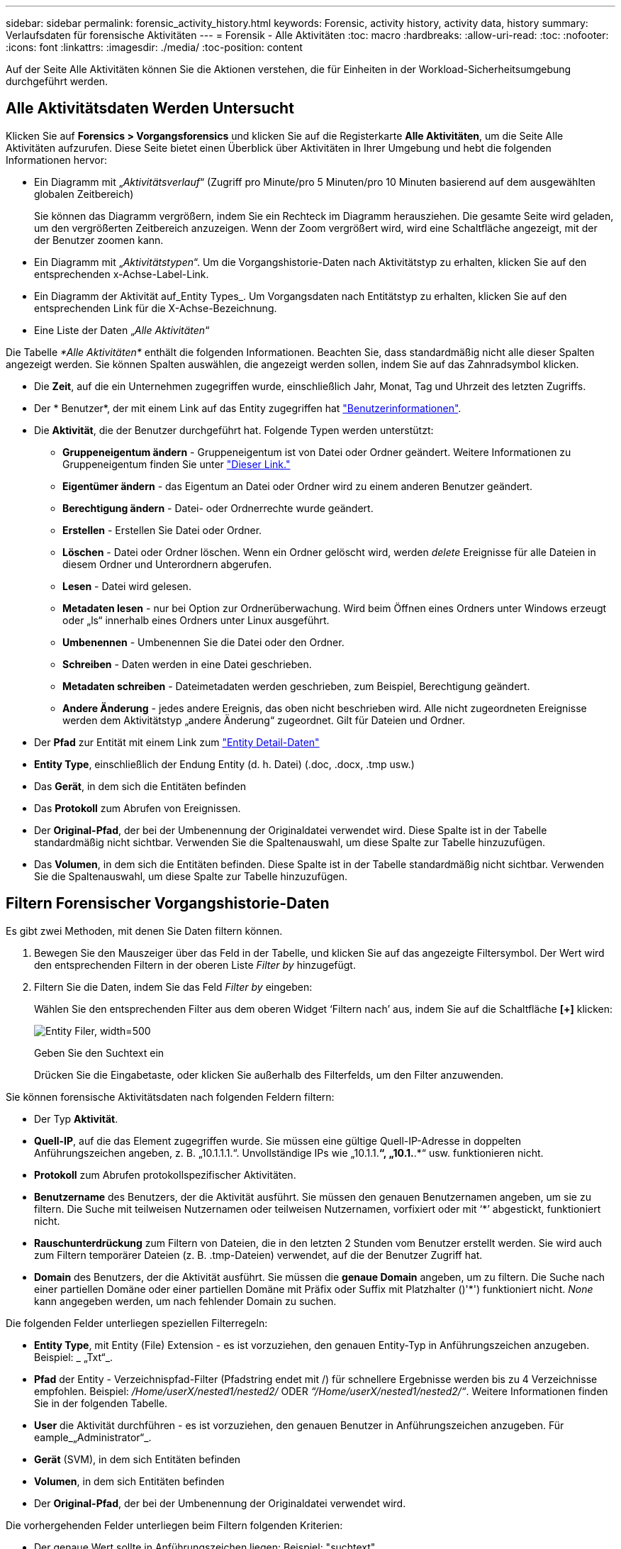 ---
sidebar: sidebar 
permalink: forensic_activity_history.html 
keywords: Forensic, activity history, activity data, history 
summary: Verlaufsdaten für forensische Aktivitäten 
---
= Forensik - Alle Aktivitäten
:toc: macro
:hardbreaks:
:allow-uri-read: 
:toc: 
:nofooter: 
:icons: font
:linkattrs: 
:imagesdir: ./media/
:toc-position: content


[role="lead"]
Auf der Seite Alle Aktivitäten können Sie die Aktionen verstehen, die für Einheiten in der Workload-Sicherheitsumgebung durchgeführt werden.



== Alle Aktivitätsdaten Werden Untersucht

Klicken Sie auf *Forensics > Vorgangsforensics* und klicken Sie auf die Registerkarte *Alle Aktivitäten*, um die Seite Alle Aktivitäten aufzurufen. Diese Seite bietet einen Überblick über Aktivitäten in Ihrer Umgebung und hebt die folgenden Informationen hervor:

* Ein Diagramm mit „_Aktivitätsverlauf_“ (Zugriff pro Minute/pro 5 Minuten/pro 10 Minuten basierend auf dem ausgewählten globalen Zeitbereich)
+
Sie können das Diagramm vergrößern, indem Sie ein Rechteck im Diagramm herausziehen. Die gesamte Seite wird geladen, um den vergrößerten Zeitbereich anzuzeigen. Wenn der Zoom vergrößert wird, wird eine Schaltfläche angezeigt, mit der der Benutzer zoomen kann.

* Ein Diagramm mit „_Aktivitätstypen_“. Um die Vorgangshistorie-Daten nach Aktivitätstyp zu erhalten, klicken Sie auf den entsprechenden x-Achse-Label-Link.
* Ein Diagramm der Aktivität auf_Entity Types_. Um Vorgangsdaten nach Entitätstyp zu erhalten, klicken Sie auf den entsprechenden Link für die X-Achse-Bezeichnung.
* Eine Liste der Daten „_Alle Aktivitäten_“


Die Tabelle _*Alle Aktivitäten*_ enthält die folgenden Informationen. Beachten Sie, dass standardmäßig nicht alle dieser Spalten angezeigt werden. Sie können Spalten auswählen, die angezeigt werden sollen, indem Sie auf das Zahnradsymbol klicken.

* Die *Zeit*, auf die ein Unternehmen zugegriffen wurde, einschließlich Jahr, Monat, Tag und Uhrzeit des letzten Zugriffs.
* Der * Benutzer*, der mit einem Link auf das Entity zugegriffen hat link:forensic_user_overview.html["Benutzerinformationen"].


* Die *Aktivität*, die der Benutzer durchgeführt hat. Folgende Typen werden unterstützt:
+
** *Gruppeneigentum ändern* - Gruppeneigentum ist von Datei oder Ordner geändert. Weitere Informationen zu Gruppeneigentum finden Sie unter link:https://docs.microsoft.com/en-us/previous-versions/orphan-topics/ws.11/dn789205(v=ws.11)?redirectedfrom=MSDN["Dieser Link."]
** *Eigentümer ändern* - das Eigentum an Datei oder Ordner wird zu einem anderen Benutzer geändert.
** *Berechtigung ändern* - Datei- oder Ordnerrechte wurde geändert.
** *Erstellen* - Erstellen Sie Datei oder Ordner.
** *Löschen* - Datei oder Ordner löschen. Wenn ein Ordner gelöscht wird, werden _delete_ Ereignisse für alle Dateien in diesem Ordner und Unterordnern abgerufen.
** *Lesen* - Datei wird gelesen.
** *Metadaten lesen* - nur bei Option zur Ordnerüberwachung. Wird beim Öffnen eines Ordners unter Windows erzeugt oder „ls“ innerhalb eines Ordners unter Linux ausgeführt.
** *Umbenennen* - Umbenennen Sie die Datei oder den Ordner.
** *Schreiben* - Daten werden in eine Datei geschrieben.
** *Metadaten schreiben* - Dateimetadaten werden geschrieben, zum Beispiel, Berechtigung geändert.
** *Andere Änderung* - jedes andere Ereignis, das oben nicht beschrieben wird. Alle nicht zugeordneten Ereignisse werden dem Aktivitätstyp „andere Änderung“ zugeordnet. Gilt für Dateien und Ordner.


* Der *Pfad* zur Entität mit einem Link zum link:forensic_entity_detail.html["Entity Detail-Daten"]
* *Entity Type*, einschließlich der Endung Entity (d. h. Datei) (.doc, .docx, .tmp usw.)
* Das *Gerät*, in dem sich die Entitäten befinden
* Das *Protokoll* zum Abrufen von Ereignissen.
* Der *Original-Pfad*, der bei der Umbenennung der Originaldatei verwendet wird. Diese Spalte ist in der Tabelle standardmäßig nicht sichtbar. Verwenden Sie die Spaltenauswahl, um diese Spalte zur Tabelle hinzuzufügen.
* Das *Volumen*, in dem sich die Entitäten befinden. Diese Spalte ist in der Tabelle standardmäßig nicht sichtbar. Verwenden Sie die Spaltenauswahl, um diese Spalte zur Tabelle hinzuzufügen.




== Filtern Forensischer Vorgangshistorie-Daten

Es gibt zwei Methoden, mit denen Sie Daten filtern können.

. Bewegen Sie den Mauszeiger über das Feld in der Tabelle, und klicken Sie auf das angezeigte Filtersymbol. Der Wert wird den entsprechenden Filtern in der oberen Liste _Filter by_ hinzugefügt.
. Filtern Sie die Daten, indem Sie das Feld _Filter by_ eingeben:
+
Wählen Sie den entsprechenden Filter aus dem oberen Widget ‘Filtern nach’ aus, indem Sie auf die Schaltfläche *[+]* klicken:

+
image:Forensic_Activity_Filter.png["Entity Filer, width=500"]

+
Geben Sie den Suchtext ein

+
Drücken Sie die Eingabetaste, oder klicken Sie außerhalb des Filterfelds, um den Filter anzuwenden.



Sie können forensische Aktivitätsdaten nach folgenden Feldern filtern:

* Der Typ *Aktivität*.


* *Quell-IP*, auf die das Element zugegriffen wurde. Sie müssen eine gültige Quell-IP-Adresse in doppelten Anführungszeichen angeben, z. B. „10.1.1.1.“. Unvollständige IPs wie „10.1.1.*“, „10.1.*.*“ usw. funktionieren nicht.
* *Protokoll* zum Abrufen protokollspezifischer Aktivitäten.


* *Benutzername* des Benutzers, der die Aktivität ausführt. Sie müssen den genauen Benutzernamen angeben, um sie zu filtern. Die Suche mit teilweisen Nutzernamen oder teilweisen Nutzernamen, vorfixiert oder mit ‘*’ abgestickt, funktioniert nicht.
* *Rauschunterdrückung* zum Filtern von Dateien, die in den letzten 2 Stunden vom Benutzer erstellt werden. Sie wird auch zum Filtern temporärer Dateien (z. B. .tmp-Dateien) verwendet, auf die der Benutzer Zugriff hat.
* *Domain* des Benutzers, der die Aktivität ausführt. Sie müssen die *genaue Domain* angeben, um zu filtern. Die Suche nach einer partiellen Domäne oder einer partiellen Domäne mit Präfix oder Suffix mit Platzhalter ()'*') funktioniert nicht. _None_ kann angegeben werden, um nach fehlender Domain zu suchen.


Die folgenden Felder unterliegen speziellen Filterregeln:

* *Entity Type*, mit Entity (File) Extension - es ist vorzuziehen, den genauen Entity-Typ in Anführungszeichen anzugeben. Beispiel: _ „Txt“_.
* *Pfad* der Entity - Verzeichnispfad-Filter (Pfadstring endet mit /) für schnellere Ergebnisse werden bis zu 4 Verzeichnisse empfohlen. Beispiel: _/Home/userX/nested1/nested2/_ ODER _“/Home/userX/nested1/nested2/“_. Weitere Informationen finden Sie in der folgenden Tabelle.
* *User* die Aktivität durchführen - es ist vorzuziehen, den genauen Benutzer in Anführungszeichen anzugeben. Für eample_„Administrator“_.
* *Gerät* (SVM), in dem sich Entitäten befinden
* *Volumen*, in dem sich Entitäten befinden
* Der *Original-Pfad*, der bei der Umbenennung der Originaldatei verwendet wird.


Die vorhergehenden Felder unterliegen beim Filtern folgenden Kriterien:

* Der genaue Wert sollte in Anführungszeichen liegen: Beispiel: "suchtext"
* Platzhalter-Strings dürfen keine Anführungszeichen enthalten: Beispiel: suchtext, \*suchtext*, filtert nach Zeichenfolgen, die ‘seartext’ enthalten.
* String mit einem Präfix, Beispiel: suchtext* , sucht alle Strings, die mit ‘seartext’ beginnen.




== Beispiele Für Forensik-Filter Für Aktivitäten:

|===
| Vom Benutzer angewendeter Filterausdruck | Erwartetes Ergebnis | Performance-Assessment | Kommentar 


| Pfad = /Home/userX/nested1/nested2/ oder /Home/userX/nested1/nested2/* oder "/Home/userX/nested1/nested2/" | Rekursive Abfrage aller Dateien und Ordner unter dem angegebenen Verzeichnis | Schnell | Verzeichnissuchen bis zu 4 Verzeichnisse werden schnell sein. 


| Pfad = /Home/userX/nested1/ oder /Home/userX/nested1/* oder "/Home/userX/nested1/" | Rekursive Abfrage aller Dateien und Ordner unter dem angegebenen Verzeichnis | Schnell | Verzeichnissuchen bis zu 4 Verzeichnisse werden schnell sein. 


| Pfad = /Home/userX/nested1/Test* oder /Home/userX/nested1/Test | Rekursive Abfrage aller Dateien und Ordner unter dem angegebenen Pfad regex(Test* könnte Datei ODER Verzeichnis ODER beides bedeuten) | Langsamer | Die Suche nach Verzeichnis+Datei ist langsamer als bei Verzeichnissuchen. 


| Pfad = /Home/userX/nested1/nested2/nested3/ oder /Home/userX/nested1/nested2/nested3/* oder "/Home/userX/nested1/nested2/nested3/" | Rekursive Abfrage aller Dateien und Ordner unter dem angegebenen Verzeichnis | Langsamer | Mehr als 4 Verzeichnissuchen sind langsamer zu suchen. 


| Pfad=\*userX/nested1/Test* | Rekursive Abfrage aller Dateien und Ordner unter der angegebenen Platzhalterpfad-Zeichenfolge (Test* kann Datei ODER Verzeichnis ODER beides bedeuten) | Langsam | Führende Platzhaltersuche sind langsamste Suchvorgänge. 


| Alle anderen nicht pfadbasierten Filter. Benutzer- und Entitätstyp-Filter, die in Anführungszeichen empfohlen werden, z. B. Benutzer=„Administrator“ Entitätstyp=„txt“ |  | Schnell |  
|===
HINWEIS:

. Die Anzahl der Aktivitäten, die neben dem Symbol „Alle Aktivitäten“ angezeigt wird, wird auf 30 Minuten gerundet, wenn der ausgewählte Zeitraum mehr als 3 Tage umfasst. In einem Zeitraum von _1. September 10:15 bis 7. September 10:15 werden die Aktivitätszahlen vom 1. September 10:00 bis 7. September 10:30 Uhr angezeigt.
. Ebenso werden die Zählmetriken in Aktivitätstypen, Aktivität auf Entitätstypen und Aktivitätsverlauf auf 30 Minuten abgerundet, wenn der ausgewählte Zeitraum mehr als 3 Tage umfasst.




== Forensische Vorgangshistorie-Daten Sortieren

Sie können Vorgangshistorie-Daten nach_Time, User, Source IP, Activity, Path_ und_Entity Type_ sortieren. Standardmäßig wird die Tabelle nach absteigender_Time_-Reihenfolge sortiert, was bedeutet, dass die neuesten Daten zuerst angezeigt werden. Die Sortierung ist für die Felder _Device_ und _Protocol_ deaktiviert.



== Benutzerhandbuch für asynchrone Exporte



=== Überblick

Die Funktion „asynchrone Exporte“ in „Storage Workload Security“ wurde für die Verarbeitung großer Datenexporte entwickelt.



=== Schritt-für-Schritt-Anleitung: Daten mit asynchronen Exporten exportieren

. *Export starten*: Wählen Sie die gewünschte Zeitdauer und Filter für den Export aus und klicken Sie auf den Export-Button.
. *Wait for Export to complete*: Die Verarbeitungszeit kann von ein paar Minuten bis zu einigen Stunden betragen. Unter Umständen müssen Sie die Seite „Forensik“ einige Male aktualisieren. Sobald der Exportauftrag abgeschlossen ist, wird die Schaltfläche "Letzten Export CSV-Datei herunterladen" aktiviert.
. *Download*: Klicken Sie auf den Button "Download Last created Export file", um die exportierten Daten im .zip-Format zu erhalten. Diese Daten können heruntergeladen werden, bis der Benutzer einen anderen asynchronen Export initiiert oder 3 Tage vergangen sind, je nachdem, was zuerst eintritt. Die Schaltfläche bleibt aktiviert, bis ein anderer asynchroner Export gestartet wird.
. *Einschränkungen*:
+
** Die Anzahl asynchroner Downloads ist derzeit auf 1 pro Benutzer und 3 pro Mandant begrenzt.
** Die exportierten Daten sind auf maximal 1 Million Datensätze begrenzt.




Ein Beispielskript zum Extrahieren forensischer Daten über API ist unter _/opt/netapp/CloudSecure/Agent/Export-script/_ vorhanden. Weitere Informationen zum Skript finden Sie in der Infodatei an dieser Stelle.



== Spaltenauswahl für Alle Aktivitäten

In der Tabelle _Alle Aktivitäten_ werden standardmäßig ausgewählte Spalten angezeigt. Um die Spalten hinzuzufügen, zu entfernen oder zu ändern, klicken Sie auf das Zahnradsymbol rechts neben der Tabelle und wählen Sie aus der Liste der verfügbaren Spalten aus.

image:CloudSecure_ActivitySelection.png["Aktivitätsauswahl, width=30%"]



== Aufbewahrung Des Aktivitätsverlaufs

Der Aktivitätsverlauf wird 13 Monate lang in aktiven Workload-Sicherheitsumgebungen aufbewahrt.



== Anwendbarkeit von Filtern in Forensics Seite

|===
| Filtern | Das macht es | Beispiel | Gilt für diese Filter | Gilt nicht für diese Filter | Ergebnis 


| * (Sternchen) | Ermöglicht Ihnen die Suche nach allem | Auto*03172022 Wenn der Suchtext Bindestrich oder Unterstrich enthält, geben Sie den Ausdruck in Klammern an, z. B. (svm*) für die Suche nach svm-123 | Benutzer, PFAD, Einheitstyp, Gerät, Volume, ursprünglicher Pfad |  | Gibt alle Ressourcen zurück, die mit „Auto“ beginnen und mit „03172022“ enden 


| ? (Fragezeichen) | Ermöglicht die Suche nach einer bestimmten Anzahl von Zeichen | AutoSabotageUser1_03172022? | Benutzer, Einheitstyp, Gerät, Volume |  | Gibt AutoSabotageUser1_03172022A, AutoSabotageUser1_03172022B, AutoSabotageUser1_031720225 usw. zurück 


| ODER | Ermöglicht Ihnen die Angabe mehrerer Elemente | AutoSabotageUser1_03172022 ODER AutoBefreiUser4_03162022 | Benutzer, Domäne, PFAD, Entitätstyp, ursprünglicher Pfad |  | Gibt eine beliebige von AutoSabotageUser1_03172022 ODER AutoBefreiUser4_03162022 zurück 


| NICHT | Ermöglicht das Ausschließen von Text aus den Suchergebnissen | NICHT automatisch BefreiUser4_03162022 | Benutzer, Domäne, PFAD, Entitätstyp, ursprünglicher PFAD | Gerät | Gibt alles zurück, was nicht mit "AutoBefreiUser4_03162022" beginnt 


| Keine | Sucht in allen Feldern nach Null-Werten | Keine | Domäne |  | Gibt Ergebnisse an, bei denen das Zielfeld leer ist 
|===


== Pfadsuche/Original-Pfadsuche

Suchergebnisse mit und ohne / werden unterschiedlich sein

|===


| /AutoDir1/AutoFile | Funktioniert 


| AutoDir1/AutoFile | Funktioniert nicht 


| /AutoDir1/AutoFile (Dir1) | Dir1 partielle Substring funktioniert nicht 


| „/AutoDir1/AutoFile03242022“ | Genaue Suche funktioniert 


| Auto*03242022 | Funktioniert nicht 


| AutoSabotageUser1_03172022? | Funktioniert nicht 


| /AutoDir1/AutoFile03242022 ODER /AutoDir1/AutoFile03242022 | Funktioniert 


| NICHT /AutoDir1/AutoFile03242022 | Funktioniert 


| NICHT /AutoDir1 | Funktioniert 


| NICHT /AutoFile03242022 | Funktioniert nicht 


| * | Zeigt alle Einträge an 
|===


== Lokale Root-SVM-Benutzeraktivitäten ändern sich

Wenn ein lokaler Root-SVM-Benutzer eine Aktivität ausführt, wird die IP des Clients, auf dem die NFS-Freigabe gemountet ist, jetzt im Benutzernamen berücksichtigt, der sowohl auf forensischen Aktivitäten als auch auf Benutzeraktivitäts-Seiten als Root@<ip-address-of-the-client> angezeigt wird.

Beispiel:

* Wenn SVM-1 von Workload Security überwacht wird und der Root-Benutzer dieser SVM die Freigabe auf einem Client mit der IP-Adresse 10.197.12.40 mountet, lautet der auf der Seite für forensische Aktivitäten angezeigte Benutzername _root@10.197.12.40_.
* Wenn dieselbe SVM-1 in einen anderen Client mit der IP-Adresse 10.197.12.41 eingebunden wird, lautet der auf der Seite für forensische Aktivitäten angezeigte Benutzername _root@10.197.12.41_.


*• Dies wird getan, um NFS-Root-Benutzeraktivität durch IP-Adresse zu trennen. Zuvor wurde die gesamte Aktivität als vom _root_-Benutzer durchgeführt betrachtet, ohne IP-Unterscheidung.



== Fehlerbehebung

|===


| Problem | Versuchen Sie Dies 


| In der Tabelle „Alle Aktivitäten“ in der Spalte ‘Benutzer“ wird der Benutzername wie folgt angezeigt: „ldap:HQ.COMPANYNAME.COM:S-1-5-21-3577637-1906459482-1437260136-1831817” oder LDAP:default:80038003“ | Mögliche Gründe sind:
1. Es wurden noch keine User Directory Collectors konfiguriert. Um einen hinzuzufügen, gehen Sie zu *Workload Security > Collectors > User Directory Collectors* und klicken Sie auf *+User Directory Collector*. Wählen Sie _Active Directory_ oder _LDAP Directory Server_.
2. Ein Benutzerverzeichnissammler wurde konfiguriert, ist jedoch angehalten oder befindet sich im Fehlerzustand. Bitte gehen Sie zu *Collectors > User Directory Collectors* und überprüfen Sie den Status. Siehe link:http://docs.netapp.com/us-en/cloudinsights/task_config_user_dir_connect.html#troubleshooting-user-directory-collector-configuration-errors["Fehlerbehebung für Benutzerverzeichnissammler"] Der Dokumentation für Tipps zur Fehlerbehebung.
Nach der ordnungsgemäßen Konfiguration wird der Name innerhalb von 24 Stunden automatisch behoben.
Wenn die Lösung immer noch nicht behoben wird, überprüfen Sie, ob Sie den korrekten Benutzer-Data Collector hinzugefügt haben. Stellen Sie sicher, dass der Benutzer tatsächlich Teil des hinzugefügten Active Directory/LDAP Directory Servers ist. 


| Einige NFS-Ereignisse werden in der UI nicht angezeigt. | Überprüfen Sie Folgendes: 1. Ein Benutzer-Verzeichnis-Collector für AD-Server mit POSIX-Attributen sollte mit dem unixid-Attribut ausgeführt werden, das über UI aktiviert ist. 2. Jeder Benutzer, der NFS-Zugang macht, sollte angezeigt werden, wenn er in der Benutzerseite von UI 3 durchsucht wird. RAW-Ereignisse (Ereignisse, für die der Benutzer noch nicht erkannt wurde) werden für NFS 4 nicht unterstützt. Anonymer Zugriff auf den NFS-Export wird nicht überwacht. 5. Stellen Sie sicher, dass die NFS-Version in weniger als NFS4.1 verwendet wird. 


| Nachdem Sie einige Buchstaben mit einem Platzhalterzeichen wie Sternchen (*) in die Filter auf den Seiten Forensics _All Activity_ oder _entities_ eingegeben haben, werden die Seiten sehr langsam geladen. | Ein Sternchen (\*) in der Suchzeichenfolge sucht nach allem. Führende Platzhalterzeichenfolgen wie _*<searchTerm>_ oder _*<searchTerm>*_ führen jedoch zu einer langsamen Abfrage. Um eine bessere Leistung zu erzielen, verwenden Sie stattdessen Präfix-Strings im Format _<searchTerm>*_ (mit anderen Worten: Fügen Sie das Sternchen (*) _nach_ einem Suchbegriff hinzu). Beispiel: Verwenden Sie den String _testvolume*_ anstatt _*testvolume_ oder _*Test*Volume_. Verwenden Sie eine Verzeichnissuche, um alle Aktivitäten unterhalb eines bestimmten Ordners rekursiv anzuzeigen (hierarchische Suche). Z.B. werden unter /path1/path2/path3/ oder „/path1/path2/path3/“ alle Vorgänge rekursiv unter /path1/path2/path3 aufgelistet. Alternativ können Sie die Option „zum Filter hinzufügen“ unter der Registerkarte „Alle Aktivitäten“ verwenden. 


| Bei der Verwendung eines Pfadfilters tritt ein Fehler „Anfrage fehlgeschlagen mit Statuscode 500/503“ auf. | Versuchen Sie, einen kleineren Datumsbereich zum Filtern von Datensätzen zu verwenden. 


| Die forensische Benutzeroberfläche lädt Daten langsam, wenn der _PATH_-Filter verwendet wird. | Verzeichnispfad-Filter (Pfadstring endet mit /) für schnellere Ergebnisse werden bis zu 4 Verzeichnisse empfohlen. Beispiel: Wenn der Verzeichnispfad /AAA/BBB/CCC/DDD ist, versuchen Sie, nach /AAA/BBB/CCC/DDD/ oder „/AAA/BBB/CCC/DDD/“ zu suchen, um Daten schneller zu laden. 
|===